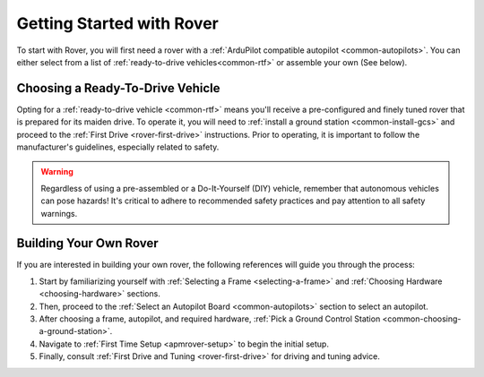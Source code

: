 .. _introduction:

==========================
Getting Started with Rover
==========================

To start with Rover, you will first need a rover with a :ref:`ArduPilot compatible autopilot <common-autopilots>`. 
You can either select from a list of :ref:`ready-to-drive vehicles<common-rtf>` or  assemble your own (See below).

.. image:: ../images/APMrover7.jpg
    :target: ../_images/APMrover7.jpg

Choosing a Ready-To-Drive Vehicle
=================================

Opting for a :ref:`ready-to-drive vehicle <common-rtf>` means you'll receive a pre-configured and finely tuned rover that is prepared for its maiden drive. 
To operate it, you will need to :ref:`install a ground station <common-install-gcs>` and proceed to the :ref:`First Drive <rover-first-drive>` instructions. 
Prior to operating, it is important to follow the manufacturer's guidelines, especially related to safety.

.. Warning::

    Regardless of using a pre-assembled or a Do-It-Yourself (DIY) vehicle, remember that autonomous vehicles can pose hazards! It's critical to adhere to recommended safety practices and pay attention to all safety warnings.

Building Your Own Rover
=======================

If you are interested in building your own rover, the following references will guide you through the process:

#. Start by familiarizing yourself with :ref:`Selecting a Frame <selecting-a-frame>` and :ref:`Choosing Hardware <choosing-hardware>` sections. 
#. Then, proceed to the :ref:`Select an Autopilot Board <common-autopilots>` section to select an autopilot.
#. After choosing a frame, autopilot, and required hardware, :ref:`Pick a Ground Control Station <common-choosing-a-ground-station>`.
#. Navigate to :ref:`First Time Setup <apmrover-setup>` to begin the initial setup. 
#. Finally, consult :ref:`First Drive and Tuning <rover-first-drive>` for driving and tuning advice.

